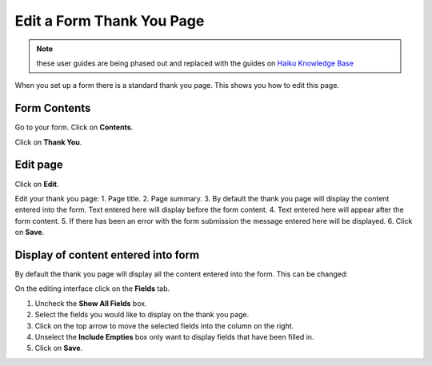 
Edit a Form Thank You Page
======================================================================================================

.. note:: these user guides are being phased out and replaced with the guides on `Haiku Knowledge Base <https://fry-it.atlassian.net/wiki/display/HKB/Haiku+Knowledge+Base>`_


When you set up a form there is a standard thank you page. This shows you how to edit this page. 	

Form Contents
-------------------------------------------------------------------------------------------

.. image:: images/Edit_a_Form_Thank_You_Page/media_1402579250519.png
   :align: center
   

Go to your form. Click on **Contents**. 



.. image:: images/Edit_a_Form_Thank_You_Page/media_1402579302129.png
   :align: center
   

Click on **Thank You**.


Edit page
-------------------------------------------------------------------------------------------

.. image:: images/Edit_a_Form_Thank_You_Page/media_1402579330590.png
   :align: center
   

Click on **Edit**.



.. image:: images/Edit_a_Form_Thank_You_Page/email-thankspage.png
   :align: center
   

Edit your thank you page:
1. Page title.
2. Page summary.
3. By default the thank you page will display the content entered into the form. Text entered here will display before the form content. 
4. Text entered here will appear after the form content.
5. If there has been an error with the form submission the message entered here will be displayed. 
6. Click on **Save**.


Display of content entered into form
-------------------------------------------------------------------------------------------

.. image:: images/Edit_a_Form_Thank_You_Page/media_1402579686261.png
   :align: center
   

By default the thank you page will display all the content entered into the form. This can be changed:



.. image:: images/Edit_a_Form_Thank_You_Page/media_1402579798780.png
   :align: center
   

On the editing interface click on the **Fields** tab. 



.. image:: images/Edit_a_Form_Thank_You_Page/media_1402580343017.png
   :align: center
   

1. Uncheck the **Show All Fields** box.
2. Select the fields you would like to display on the thank you page.
3. Click on the top arrow to move the selected fields into the column on the right. 
4. Unselect the **Include Empties** box only want to display fields that have been filled in. 
5. Click on **Save**. 


